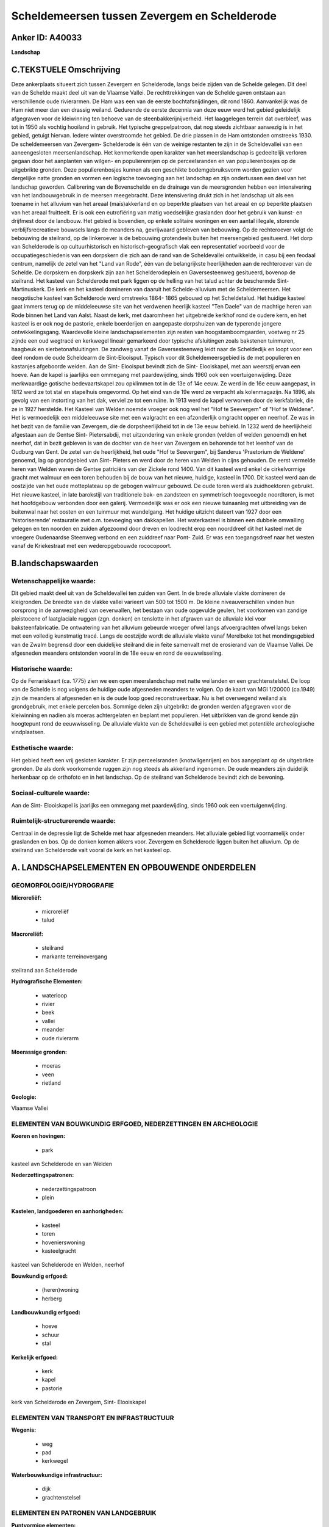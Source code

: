Scheldemeersen tussen Zevergem en Schelderode
=============================================

Anker ID: A40033
----------------

**Landschap**



C.TEKSTUELE Omschrijving
------------------------

Deze ankerplaats situeert zich tussen Zevergem en Schelderode, langs
beide zijden van de Schelde gelegen. Dit deel van de Schelde maakt deel
uit van de Vlaamse Vallei. De rechttrekkingen van de Schelde gaven
ontstaan aan verschillende oude rivierarmen. De Ham was een van de
eerste bochtafsnijdingen, dit rond 1860. Aanvankelijk was de Ham niet
meer dan een drassig weiland. Gedurende de eerste decennia van deze eeuw
werd het gebied geleidelijk afgegraven voor de kleiwinning ten behoeve
van de steenbakkerijnijverheid. Het laaggelegen terrein dat overbleef,
was tot in 1950 als vochtig hooiland in gebruik. Het typische
greppelpatroon, dat nog steeds zichtbaar aanwezig is in het gebied,
getuigt hiervan. Iedere winter overstroomde het gebied. De drie plassen
in de Ham ontstonden omstreeks 1930. De scheldemeersen van Zevergem-
Schelderode is één van de weinige restanten te zijn in de Scheldevallei
van een aaneengesloten meersenlandschap. Het kenmerkende open karakter
van het meerslandschap is gedeeltelijk verloren gegaan door het
aanplanten van wilgen- en populierenrijen op de perceelsranden en van
populierenbosjes op de uitgebrikte gronden. Deze populierenbosjes kunnen
als een geschikte bodemgebruiksvorm worden gezien voor dergelijke natte
gronden en vormen een logische toevoeging aan het landschap en zijn
ondertussen een deel van het landschap geworden. Calibrering van de
Bovenschelde en de drainage van de meersgronden hebben een intensivering
van het landbouwgebruik in de meersen meegebracht. Deze intensivering
drukt zich in het landschap uit als een toename in het alluvium van het
areaal (maïs)akkerland en op beperkte plaatsen van het areaal en op
beperkte plaatsen van het areaal fruitteelt. Er is ook een eutrofiëring
van matig voedselrijke graslanden door het gebruik van kunst- en
drijfmest door de landbouw. Het gebied is bovendien, op enkele solitaire
woningen en een aantal illegale, storende verblijfsrecreatieve bouwsels
langs de meanders na, gevrijwaard gebleven van bebouwing. Op de
rechteroever volgt de bebouwing de steilrand, op de linkeroever is de
bebouwing grotendeels buiten het meersengebied gesitueerd. Het dorp van
Schelderode is op cultuurhistorisch en historisch-geografisch vlak een
representatief voorbeeld voor de occupatiegeschiedenis van een dorpskern
die zich aan de rand van de Scheldevallei ontwikkelde, in casu bij een
feodaal centrum, namelijk de zetel van het "Land van Rode", één van de
belangrijkste heerlijkheden aan de rechteroever van de Schelde. De
dorpskern en dorpskerk zijn aan het Schelderodeplein en Gaversesteenweg
gesitueerd, bovenop de steilrand. Het kasteel van Schelderode met park
liggen op de helling van het talud achter de beschermde Sint-
Martinuskerk. De kerk en het kasteel domineren van daaruit het
Schelde-alluvium met de Scheldemeersen. Het neogotische kasteel van
Schelderode werd omstreeks 1864- 1865 gebouwd op het Scheldetalud. Het
huidige kasteel gaat immers terug op de middeleeuwse site van het
verdwenen heerlijk kasteel "Ten Daele" van de machtige heren van Rode
binnen het Land van Aalst. Naast de kerk, met daaromheen het uitgebreide
kerkhof rond de oudere kern, en het kasteel is er ook nog de pastorie,
enkele boerderijen en aangepaste dorpshuizen van de typerende jongere
ontwikkelingsgang. Waardevolle kleine landschapselementen zijn resten
van hoogstamboomgaarden, voetweg nr 25 zijnde een oud wegtracé en
kerkwegel lineair gemarkeerd door typische afsluitingen zoals bakstenen
tuinmuren, haagbeuk en sierbetonafsluitingen. De zandweg vanaf de
Gaversesteenweg leidt naar de Scheldedijk en loopt voor een deel rondom
de oude Scheldearm de Sint-Elooisput. Typisch voor dit
Scheldemeersgebied is de met populieren en kastanjes afgeboorde weiden.
Aan de Sint- Elooisput bevindt zich de Sint- Elooiskapel, met aan
weerszij ervan een hoeve. Aan de kapel is jaarlijks een ommegang met
paardewijding, sinds 1960 ook een voertuigenwijding. Deze merkwaardige
gotische bedevaartskapel zou opklimmen tot in de 13e of 14e eeuw. Ze
werd in de 16e eeuw aangepast, in 1812 werd ze tot stal en stapelhuis
omgevormd. Op het eind van de 19e werd ze verpacht als kolenmagazijn. Na
1896, als gevolg van een instorting van het dak, verviel ze tot een
ruïne. In 1913 werd de kapel verworven door de kerkfabriek, die ze in
1927 herstelde. Het Kasteel van Welden noemde vroeger ook nog wel het
"Hof te Seevergem" of "Hof te Weldene". Het is vermoedelijk een
middeleeuwse site met een walgracht en een afzonderlijk omgracht opper
en neerhof. Ze was in het bezit van de familie van Zevergem, die de
dorpsheerlijkheid tot in de 13e eeuw behield. In 1232 werd de
heerlijkheid afgestaan aan de Gentse Sint- Pietersabdij, met
uitzondering van enkele gronden (velden of welden genoemd) en het
neerhof, dat in bezit gebleven is van de dochter van de heer van
Zevergem en behorende tot het leenhof van de Oudburg van Gent. De zetel
van de heerlijkheid, het oude "Hof te Seevergem", bij Sanderus
'Praetorium de Weldene' genoemd, lag op grondgebied van Sint- Pieters en
werd door de heren van Welden in cijns gehouden. De eerst vermelde heren
van Welden waren de Gentse patriciërs van der Zickele rond 1400. Van dit
kasteel werd enkel de cirkelvormige gracht met walmuur en een toren
behouden bij de bouw van het nieuwe, huidige, kasteel in 1700. Dit
kasteel werd aan de oostzijde van het oude motteplateau op de gebogen
walmuur gebouwd. De oude toren werd als zuidhoektoren gebruikt. Het
nieuwe kasteel, in late barokstijl van traditionele bak- en zandsteen en
symmetrisch toegevoegde noordtoren, is met het hoofdgebouw verbonden
door een galerij. Vermoedelijk was er ook een nieuwe tuinaanleg met
uitbreiding van de buitenwal naar het oosten en een tuinmuur met
wandelgang. Het huidige uitzicht dateert van 1927 door een
'historiserende' restauratie met o.m. toevoeging van dakkapellen. Het
waterkasteel is binnen een dubbele omwalling gelegen en ten noorden en
zuiden afgezoomd door dreven en loodrecht erop een noorddreef dit het
kasteel met de vroegere Oudenaardse Steenweg verbond en een zuiddreef
naar Pont- Zuid. Er was een toegangsdreef naar het westen vanaf de
Kriekestraat met een wederopgebouwde rococopoort.



B.landschapswaarden
-------------------


Wetenschappelijke waarde:
~~~~~~~~~~~~~~~~~~~~~~~~~

Dit gebied maakt deel uit van de Scheldevallei ten zuiden van Gent.
In de brede alluviale vlakte domineren de kleigronden. De breedte van de
vlakke vallei varieert van 500 tot 1500 m. De kleine niveauverschillen
vinden hun oorsprong in de aanwezigheid van oeverwallen, het bestaan van
oude opgevulde geulen, het voorkomen van zandige pleistocene of
laatglaciale ruggen (zgn. donken) en tenslotte in het afgraven van de
alluviale klei voor baksteenfabricatie. De ontwatering van het alluvium
gebeurde vroeger ofwel langs afvoergrachten ofwel langs beken met een
volledig kunstmatig tracé. Langs de oostzijde wordt de alluviale vlakte
vanaf Merelbeke tot het mondingsgebied van de Zwalm begrensd door een
duidelijke steilrand die in feite samenvalt met de erosierand van de
Vlaamse Vallei. De afgesneden meanders ontstonden vooral in de 18e eeuw
en rond de eeuwwisseling.

Historische waarde:
~~~~~~~~~~~~~~~~~~~


Op de Ferrariskaart (ca. 1775) zien we een open meerslandschap met
natte weilanden en een grachtenstelstel. De loop van de Schelde is nog
volgens de huidige oude afgesneden meanders te volgen. Op de kaart van
MGI 1/20000 (ca.1949) zijn de meanders al afgesneden en is de oude loop
goed reconstrueerbaar. Nu is het overwegend weiland als grondgebruik,
met enkele percelen bos. Sommige delen zijn uitgebrikt: de gronden
werden afgegraven voor de kleiwinning en nadien als moeras achtergelaten
en beplant met populieren. Het uitbrikken van de grond kende zijn
hoogtepunt rond de eeuwwisseling. De alluviale vlakte van de
Scheldevallei is een gebied met potentiële archeologische vindplaatsen.

Esthetische waarde:
~~~~~~~~~~~~~~~~~~~

Het gebied heeft een vrij gesloten karakter. Er
zijn perceelsranden (knotwilgenrijen) en bos aangeplant op de
uitgebrikte gronden. De als donk voorkomende ruggen zijn nog steeds als
akkerland ingenomen. De oude meanders zijn duidelijk herkenbaar op de
orthofoto en in het landschap. Op de steilrand van Schelderode bevindt
zich de bewoning.


Sociaal-culturele waarde:
~~~~~~~~~~~~~~~~~~~~~~~~~


Aan de Sint- Elooiskapel is jaarlijks een
ommegang met paardewijding, sinds 1960 ook een voertuigenwijding.

Ruimtelijk-structurerende waarde:
~~~~~~~~~~~~~~~~~~~~~~~~~~~~~~~~~

Centraal in de depressie ligt de Schelde met haar afgesneden
meanders. Het alluviale gebied ligt voornamelijk onder graslanden en
bos. Op de donken komen akkers voor. Zevergem en Schelderode liggen
buiten het alluvium. Op de steilrand van Schelderode valt vooral de kerk
en het kasteel op.



A. LANDSCHAPSELEMENTEN EN OPBOUWENDE ONDERDELEN
-----------------------------------------------



GEOMORFOLOGIE/HYDROGRAFIE
~~~~~~~~~~~~~~~~~~~~~~~~~

**Microreliëf:**

 * microreliëf
 * talud


**Macroreliëf:**

 * steilrand
 * markante terreinovergang

steilrand aan Schelderode

**Hydrografische Elementen:**

 * waterloop
 * rivier
 * beek
 * vallei
 * meander
 * oude rivierarm


**Moerassige gronden:**

 * moeras
 * veen
 * rietland


**Geologie:**


Vlaamse Vallei

ELEMENTEN VAN BOUWKUNDIG ERFGOED, NEDERZETTINGEN EN ARCHEOLOGIE
~~~~~~~~~~~~~~~~~~~~~~~~~~~~~~~~~~~~~~~~~~~~~~~~~~~~~~~~~~~~~~~

**Koeren en hovingen:**

 * park


kasteel avn Schelderode en van Welden

**Nederzettingspatronen:**

 * nederzettingspatroon
 * plein

**Kastelen, landgoederen en aanhorigheden:**

 * kasteel
 * toren
 * hovenierswoning
 * kasteelgracht


kasteel van Schelderode en Welden, neerhof

**Bouwkundig erfgoed:**

 * (heren)woning
 * herberg


**Landbouwkundig erfgoed:**

 * hoeve
 * schuur
 * stal


**Kerkelijk erfgoed:**

 * kerk
 * kapel
 * pastorie


kerk van Schelderode en Zevergem, Sint- Elooiskapel

ELEMENTEN VAN TRANSPORT EN INFRASTRUCTUUR
~~~~~~~~~~~~~~~~~~~~~~~~~~~~~~~~~~~~~~~~~

**Wegenis:**

 * weg
 * pad
 * kerkwegel


**Waterbouwkundige infrastructuur:**

 * dijk
 * grachtenstelsel



ELEMENTEN EN PATRONEN VAN LANDGEBRUIK
~~~~~~~~~~~~~~~~~~~~~~~~~~~~~~~~~~~~~

**Puntvormige elementen:**

 * bomengroep
 * solitaire boom


**Lijnvormige elementen:**

 * dreef
 * bomenrij
 * houtkant
 * hagen
 * perceelsrandbegroeiing

**Kunstmatige waters:**

 * poel
 * vijver


**Topografie:**

 * blokvormig
 * onregelmatig


**Historisch stabiel landgebruik:**

 * meersen


**Bos:**

 * loof
 * broek
 * middelhout
 * hooghout
 * struweel


bosje rond Melsenbeek

OPMERKINGEN EN KNELPUNTEN
~~~~~~~~~~~~~~~~~~~~~~~~~

Calibrering van de Bovenschelde en de drainage van de meersgronden
hebben een intensivering van het landbouwgebruik in de meersen
meegebracht. Deze intensivering drukt zich in het landschap uit als een
toename in het alluvium van het areaal (maïs)akkerland en op beperkte
plaatsen van het areaal en op beperkte plaatsen van het areaal
fruitteelt. Er is ook een eutrofiëring van matig voedselrijke graslanden
door het gebruik van kunst- en drijfmest door de landbouw. Het gebied is
bovendien, op enkele solitaire woningen en een aantal illegale, storende
verblijfsrecreatieve bouwsels langs de meanders na, gevrijwaard gebleven
van bebouwing. Op de rechteroever volgt de bebouwing de steilrand, op de
linkeroever is de bebouwing grotendeels buiten het meersengebied
gesitueerd. Langs de Schelde, ter hoogte van Doornhammeke zijn er resten
van een oud voetbalterrein.

